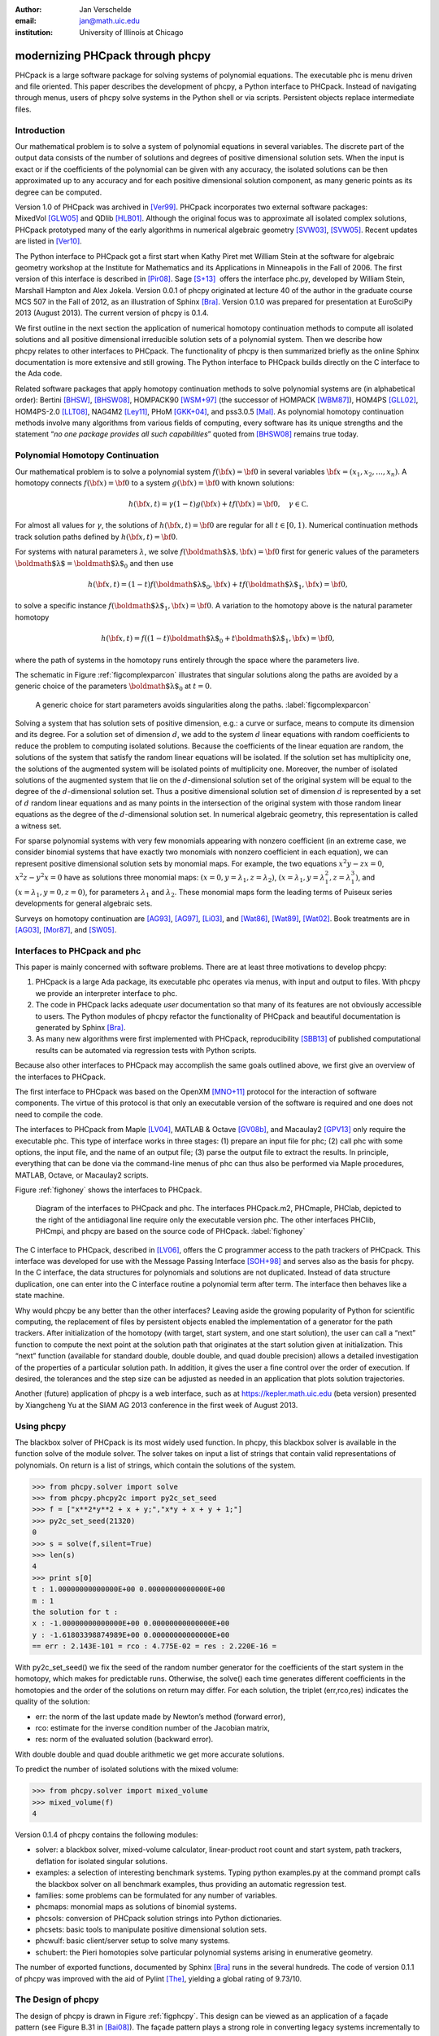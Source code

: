 :author: Jan Verschelde
:email: jan@math.uic.edu
:institution: University of Illinois at Chicago

---------------------------------
modernizing PHCpack through phcpy
---------------------------------

.. class:: abstract

   PHCpack is a large software package for solving systems of polynomial
   equations. The executable phc is menu driven and file oriented. This
   paper describes the development of phcpy, a Python interface to PHCpack.
   Instead of navigating through menus, users of phcpy solve systems in the
   Python shell or via scripts. Persistent objects replace intermediate
   files.

Introduction
------------

Our mathematical problem is to solve a system of polynomial equations in
several variables. The discrete part of the output data consists of the
number of solutions and degrees of positive dimensional solution sets.
When the input is exact or if the coefficients of the polynomial can be
given with any accuracy, the isolated solutions can be then approximated
up to any accuracy and for each positive dimensional solution component,
as many generic points as its degree can be computed.

Version 1.0 of PHCpack was archived in [Ver99]_. PHCpack incorporates two
external software packages: MixedVol [GLW05]_ and QDlib [HLB01]_.
Although the original focus was to approximate all isolated 
complex solutions, PHCpack
prototyped many of the early algorithms in numerical algebraic
geometry [SVW03]_, [SVW05]_. Recent updates are listed in [Ver10]_.

The Python interface to PHCpack got a first start when Kathy Piret met
William Stein at the software for algebraic geometry workshop at the
Institute for Mathematics and its Applications in Minneapolis in the
Fall of 2006. The first version of this interface is described in [Pir08]_.
Sage [S+13]_  offers the interface phc.py,
developed by William Stein, Marshall Hampton and Alex Jokela.
Version 0.0.1 of phcpy originated at lecture 40 of the author
in the graduate course MCS 507 in the Fall of 2012, 
as an illustration of Sphinx [Bra]_.
Version 0.1.0 was prepared for presentation at EuroSciPy 2013 (August 2013).
The current version of phcpy is 0.1.4.

We first outline in the next section the application of numerical
homotopy continuation methods to compute all isolated solutions and all
positive dimensional irreducible solution sets of a polynomial system.
Then we describe how phcpy relates to other interfaces to PHCpack. The
functionality of phcpy is then summarized briefly as the online Sphinx
documentation is more extensive and still growing. The Python interface
to PHCpack builds directly on the C interface to the Ada code.

Related software packages that apply homotopy continuation methods to
solve polynomial systems are (in alphabetical order):
Bertini [BHSW]_, [BHSW08]_,
HOMPACK90 [WSM+97]_ (the successor of HOMPACK [WBM87]_),
HOM4PS [GLL02]_, HOM4PS-2.0 [LLT08]_, NAG4M2 [Ley11]_,
PHoM [GKK+04]_, and pss3.0.5 [Mal]_.
As polynomial homotopy continuation methods
involve many algorithms from various fields of computing, every software
has its unique strengths and the statement “*no one package provides all
such capabilities*” quoted from [BHSW08]_ remains true today.

Polynomial Homotopy Continuation
--------------------------------

Our mathematical problem is to solve a polynomial
system \ :math:`f({\bf x}) = {\bf 0}` in several
variables \ :math:`{\bf x}= (x_1,x_2,\ldots,x_n)`. A homotopy connects
:math:`f({\bf x}) = {\bf 0}` to a system :math:`g({\bf x}) = {\bf 0}`
with known solutions:

.. math::

   h({\bf x},t) = \gamma (1-t) g({\bf x}) + t f({\bf x}) = {\bf 0},
   \quad \gamma \in {\mathbb C}.


For almost all values for :math:`\gamma`, the solutions of
:math:`h({\bf x},t) = {\bf 0}` are regular for all :math:`t \in [0,1)`.
Numerical continuation methods track solution paths defined
by \ :math:`h({\bf x},t) = {\bf 0}`.

For systems with natural parameters :math:`\lambda`, we
solve :math:`f({\mbox{\boldmath $\lambda$}},{\bf x}) = {\bf 0}` first
for generic values of the parameters
:math:`{\mbox{\boldmath $\lambda$}}= {\mbox{\boldmath $\lambda$}}_0` and
then use

.. math::

   h({\bf x},t) = (1-t) f({\mbox{\boldmath $\lambda$}}_0,{\bf x})
   + t f({\mbox{\boldmath $\lambda$}}_1,{\bf x}) = {\bf 0},

to solve a specific instance
:math:`f({\mbox{\boldmath $\lambda$}}_1,{\bf x}) = {\bf 0}`.
A variation to the homotopy above is the
natural parameter homotopy 

.. math::

   h({\bf x},t) = f((1-t) {\mbox{\boldmath $\lambda$}}_0
   + t {\mbox{\boldmath $\lambda$}}_1,{\bf x}) = {\bf 0},

where the path of systems in the homotopy runs entirely through
the space where the parameters live.

The schematic in Figure :ref:`figcomplexparcon` illustrates that singular
solutions along the paths are avoided by a generic choice of the
parameters \ :math:`{\mbox{\boldmath $\lambda$}}_0` at \ :math:`t=0`.

.. figure:: figcomplexparcon.eps

   A generic choice for start parameters avoids singularities
   along the paths.  :label:`figcomplexparcon`

Solving a system that has solution sets of positive dimension, e.g.: a
curve or surface, means to compute its dimension and its degree. For a
solution set of dimension \ :math:`d`, we add to the system :math:`d`
linear equations with random coefficients to reduce the problem to
computing isolated solutions. Because the coefficients of the linear
equation are random, the solutions of the system that satisfy the random
linear equations will be isolated. If the solution set has multiplicity
one, the solutions of the augmented system will be isolated points of
multiplicity one. Moreover, the number of isolated solutions of the
augmented system that lie on the :math:`d`-dimensional solution set of
the original system will be equal to the degree of the
:math:`d`-dimensional solution set. Thus a positive dimensional solution
set of dimension :math:`d` is represented by a set of :math:`d` random
linear equations and as many points in the intersection of the original
system with those random linear equations as the degree of the
:math:`d`-dimensional solution set. In numerical algebraic geometry,
this representation is called a witness set.

For sparse polynomial systems with very few monomials appearing with
nonzero coefficient (in an extreme case, we consider binomial systems
that have exactly two monomials with nonzero coefficient in each
equation), we can represent positive dimensional solution sets by
monomial maps. For example, the two equations :math:`x^2 y - zx = 0`,
:math:`x^2 z - y^2 x = 0` have as solutions three monomial maps:
:math:`(x = 0, y = \lambda_1, z = \lambda_2)`,
:math:`(x = \lambda_1, y = \lambda_1^2, z = \lambda_1^3)`, and
:math:`(x = \lambda_1, y = 0, z = 0)`, for parameters :math:`\lambda_1`
and :math:`\lambda_2`. These monomial maps form the leading terms of
Puiseux series developments for general algebraic sets.

Surveys on homotopy continuation are [AG93]_, [AG97]_, [Li03]_,
and [Wat86]_, [Wat89]_, [Wat02]_.
Book treatments are in [AG03]_, [Mor87]_, and [SW05]_.

Interfaces to PHCpack and phc
-----------------------------

This paper is mainly concerned with software problems.
There are at least three motivations to develop phcpy:

#. PHCpack is a large Ada package, its executable phc
   operates via menus, with input and output to files.
   With phcpy we provide an interpreter interface to phc.

#. The code in PHCpack lacks adequate *user* documentation
   so that many of its features are not obviously accessible to users.
   The Python modules of phcpy refactor the functionality of PHCpack
   and beautiful documentation is generated by Sphinx [Bra]_.

#. As many new algorithms were first implemented with PHCpack,
   reproducibility [SBB13]_ of published computational results
   can be automated via regression tests with Python scripts.

Because also other interfaces to PHCpack may accomplish the same goals
outlined above, we first give an overview of the interfaces to PHCpack.

The first interface to PHCpack was based on the OpenXM [MNO+11]_ protocol
for the interaction of software components. 
The virtue of this protocol is that only an executable version of the 
software is required and one does not need to compile the code.

The interfaces to PHCpack from Maple [LV04]_, MATLAB & Octave [GV08b]_, 
and Macaulay2 [GPV13]_
only require the executable phc. This type of interface works in three
stages: (1) prepare an input file for phc; (2) call phc with some
options, the input file, and the name of an output file; (3) parse the
output file to extract the results. In principle, everything that can be
done via the command-line menus of phc can thus also be performed via
Maple procedures, MATLAB, Octave, or Macaulay2 scripts.

Figure :ref:`fighoney` shows the interfaces to PHCpack.

.. figure:: fighoney.eps

   Diagram of the interfaces to PHCpack and phc.
   The interfaces PHCpack.m2, PHCmaple, PHClab, depicted to the right of the 
   antidiagonal line require only the executable version phc.
   The other interfaces PHClib, PHCmpi, and phcpy are based on the source
   code of PHCpack.  :label:`fighoney`

The C interface to PHCpack, described in [LV06]_, offers the C programmer
access to the path trackers of PHCpack. This interface was developed for
use with the Message Passing Interface [SOH+98]_ and serves also as the basis
for phcpy.  In the C interface, the data structures for polynomials and
solutions are not duplicated.  Instead of data structure duplication, one
can enter into the C interface routine a polynomial term after term. 
The interface then behaves like a state machine.

Why would phcpy be any better than the other interfaces? Leaving aside
the growing popularity of Python for scientific computing, the
replacement of files by persistent objects enabled the implementation of
a generator for the path trackers. After initialization of the homotopy
(with target, start system, and one start solution), the user can call a
“next” function to compute the next point at the solution path that
originates at the start solution given at initialization. This “next”
function (available for standard double, double double, and quad double
precision) allows a detailed investigation of the properties of a
particular solution path. In addition, it gives the user a fine control
over the order of execution. If desired, the tolerances and the step
size can be adjusted as needed in an application that plots solution
trajectories.

Another (future) application of phcpy is a web interface, such as at
https://kepler.math.uic.edu (beta version) presented by Xiangcheng Yu at
the SIAM AG 2013 conference in the first week of August 2013.

Using phcpy
-----------

The blackbox solver of PHCpack is its most widely used function. In
phcpy, this blackbox solver is available in the function solve of the
module solver. The solver takes on input a list of strings that contain
valid representations of polynomials. On return is a list of strings,
which contain the solutions of the system.

.. code-block:: python

   >>> from phcpy.solver import solve
   >>> from phcpy.phcpy2c import py2c_set_seed
   >>> f = ["x**2*y**2 + x + y;","x*y + x + y + 1;"]
   >>> py2c_set_seed(21320)
   0
   >>> s = solve(f,silent=True)
   >>> len(s)
   4
   >>> print s[0]
   t : 1.00000000000000E+00 0.00000000000000E+00
   m : 1
   the solution for t :
   x : -1.00000000000000E+00 0.00000000000000E+00
   y : -1.61803398874989E+00 0.00000000000000E+00
   == err : 2.143E-101 = rco : 4.775E-02 = res : 2.220E-16 =

With py2c_set_seed() we fix the seed of the random number generator
for the coefficients of the start system in the homotopy, which makes
for predictable runs.  Otherwise, the solve() each time generates
different coefficients in the homotopies and the order of the solutions
on return may differ.
For each solution, the triplet (err,rco,res) indicates the quality of
the solution:

-  err: the norm of the last update made by Newton’s method (forward
   error),

-  rco: estimate for the inverse condition number of the Jacobian
   matrix,

-  res: norm of the evaluated solution (backward error).

With double double and quad double arithmetic we get more accurate
solutions.

To predict the number of isolated solutions with the mixed volume:

.. code-block:: python

   >>> from phcpy.solver import mixed_volume
   >>> mixed_volume(f)
   4

Version 0.1.4 of phcpy contains the following modules:

-  solver: a blackbox solver, mixed-volume calculator, linear-product
   root count and start system, path trackers, deflation for isolated
   singular solutions.

-  examples: a selection of interesting benchmark systems.
   Typing python examples.py at the command prompt calls the
   blackbox solver on all benchmark examples, thus providing
   an automatic regression test.

-  families: some problems can be formulated for any number of
   variables.

-  phcmaps: monomial maps as solutions of binomial systems.

-  phcsols: conversion of PHCpack solution strings into Python
   dictionaries.

-  phcsets: basic tools to manipulate positive dimensional solution
   sets.

-  phcwulf: basic client/server setup to solve many systems.

-  schubert: the Pieri homotopies solve particular polynomial systems
   arising in enumerative geometry.

The number of exported functions, documented by Sphinx [Bra]_ runs in the
several hundreds. The code of version 0.1.1 of phcpy was improved with
the aid of Pylint [The]_, yielding a global rating of 9.73/10.

The Design of phcpy
-------------------

The design of phcpy is drawn in Figure :ref:`figphcpy`. This design can be
viewed as an application of a façade pattern (see Figure B.31 in [Bai08]_). 
The façade pattern plays
a strong role in converting legacy systems incrementally to more modern
software and is appropriate as phcpy should be viewed as a modernization
of PHCpack. The implementation of use\_c2phc.adb applies the chain of
responsibility pattern (see Figure B.12 in [Bai08]_),
calling handlers to specific packages in
PHCpack. That we use the name phcpy and not PyPHC indicates that phcpy
is more than just an interface.

.. figure:: figdesign.eps

   The design of phcpy depends on PHClib, a library of various 
   collections of C functions, through one file phcpy2c.c
   (with documentation in the corresponding header phcpy2c.h) 
   which encodes the Python bindings.  
   PHClib interfaces to the Ada routines of PHCpack
   through one Ada procedure use\_c2phc.adb.
   The collection of parallel programs (MPI2phc)
   using message passing (MPI) depends on PHClib.  :label:`figphcpy`

The code for phcpy builds directly on the C interface to PHCpack.
The C interface was developed to use the Message Passing Interface 
(MPI) [SOH+98]_. 
In joint work with Yusong Wang [VW02]_, [VW04a]_, [VW04b]_, 
Yan Zhuang [VZ06]_, Yun Guan [GV08a]_,
and Anton Leykin [LV05]_, [LV09]_, [LVZ06]_, 
the main program was always a C program. 
The C interface described in [LV06]_
is centered around one gateway function use\_c2phc.
To the Ada programmer, this function has the specification

.. code-block:: ada

        function use_c2phc ( job : integer;
                             a : C_intarrs.Pointer;
                             b : C_intarrs.Pointer;
                             c : C_dblarrs.Pointer ) 
                           return integer;

The prototype of the corresponding C function is

.. code-block:: c

        extern int _ada_use_c2phc ( int task,
                                    int *a,
                                    int *b,
                                    double *c );

With use\_c2phc we obtain one uniform streamlined design of the
interface: the C programmer calls one single Ada function
\_ada\_use\_c2phc. What use\_c2phc executes depends on the job number.
The (a,b,c) parameters are flexible enough to pass strings
and still provide some form of type checking (which would not
be possible had we wiped out all types with void*).

To make \_ada\_use\_c2phc usable, we have written a number of C
wrappers, responsible for parsing the arguments of the C functions to be
passed to \_ada\_use\_c2phc. The extension module and the shared object
for the implementation of phcpy is a set of wrappers defined by
phcpy2c.c and documented by phcpy2c.h. As a deliberate design decision
of phcpy, all calls to functions in PHCpack pass through the C
interface. By this design, the development of phcpy benefits the C and
C++ programmers.


Obtaining, Installing, and Contributing
---------------------------------------

PHCpack and phcpy are distributed under the GNU GPL license
(version 2 or any later version).
Recently a new repository PHCpack was added on github 
with the source code of version 2.3.84 of PHCpack,
which contains version 0.1.4 of phcpy.
Executable versions for Linux, Mac, and Windows are
available via the homepage of the author.

The code was developed on a Red Hat Enterprise Linux Workstation
(Release 6.4) and a MacBook Pro laptop (Mac OS X 10.8.5)
using the GNAT GPL 2013 compiler.
Versions 2.6.6 and 2.7.3 of Python, respectively on Linux and Mac,
were used to develop phcpy.  Packaged binary distributions of
phcpy for the platforms listed above are available via the
homepage of the author.

Although the blackbox solver of PHCpack has been in use since 1996,
phcpy itself is still very much in beta stage.
Suggestions for improvement and contributions to phcpy
will be greatly appreciated.

Acknowledgments
---------------

The author thanks Max Demenkov for his comments and questions
at the poster session at EuroSciPy 2013.  In particular the question
on obtaining all solutions along a path led to the introduction of
generator functions for the path trackers in version 0.1.4 of phcpy.

This material is based upon work supported by the National Science
Foundation under Grant No. 1115777.

References
----------

.. [AG93] E.L. Allgower and K. Georg.  *Continuation and path following*,
          Acta Numerica, pages 1-64, 1993.

.. [AG97] E.L. Allgower and K Georg.  *Numerical Path Following*,
          in P.G. Ciarlet and J.L. Lions, editors,
          Techniques of Scientific Computing (Part 2), volume 5 of 
          Handbook of Numerical Analysis, pages 3-203. North-Holland, 1997.

.. [AG03] E.L. Allgower and K.Georg.
          *Introduction to Numerical Continuation Methods*,
          volume 45 of Classics in Applied Mathematics, SIAM, 2003.

.. [Bai08] S.L. Bain.  *Emergent Design. The Evolutionary Nature of
           Professional Software Development*,
           Addison-Wesley, 2008.

.. [BHSW] D.J. Bates, J.D. Hauenstein, A.J. Sommese, and C.W. Wampler.
          *Bertini: Software for numerical algebraic geometry*,
          available at http://www.nd.edu/~sommese/bertini.

.. [BHSW08] D.J. Bates, J.D. Hauenstein, A.J. Sommese, and C.W. Wampler.
            *Software for numerical algebraic geometry: a paradigm and
            progress towards its implementation,*
            in M.E. Stillman, N.Takayama, and J. Verschelde, editors,
            Software for Algebraic Geometry, volume 148 of 
            The IMA Volumes in Mathematics and its Applications,
            pages 33-46,  Springer-Verlag, 2008.

.. [Bra] G. Brandl.  *Sphinx. Python Documentation Generator*,
         available at http://sphinx-doc.org.

.. [GLL02] T. Gao, T.Y. Li, and X. Li.  *HOM4PS*, 2002,
           available at http://www.csulb.edu/~tgao/RESEARCH/Software.htm.

.. [GLW05] T. Gao, T.Y. Li, and M. Wu.  *Algorithm 846: MixedVol: 
           a software package for mixed-volume computation*,
           ACM Trans. Math. Softw., 31(4):555-560, 2005.

.. [GKK+04] T. Gunji, S. Kim, M. Kojima, A. Takeda, K. Fujisawa,
            and T. Mizutani.  *PHoM -- a polyhedral homotopy 
            continuation method for polynomial systems*,
            Computing, 73(4):55-77, 2004.

.. [GPV13] E. Gross, S.  Petrović, and J. Verschelde.
           *PHCpack in Macaulay2*,
           The Journal of Software for Algebra and Geometry: Macaulay2,
           5:20-25, 2013.

.. [GV08a] Y. Guan and J. Verschelde.
           *Parallel implementation of a subsystem-by-subsystem solver*,
           in Proceedings of the 22th High Performance Computing Symposium,
           Quebec City, 9-11 June 2008, pages 117-123,
           IEEE Computer Society, 2008.

.. [GV08b] Y. Guan and J. Verschelde.
           *PHClab: A MATLAB/Octave interface to PHCpack*,
           in M.E. Stillman, N.Takayama, and J. Verschelde, editors,
           Software for Algebraic Geometry, volume 148 of 
           The IMA Volumes in Mathematics and its Applications,
           pages 15-32, Springer-Verlag, 2008.

.. [HLB01] Y. Hida, X.S. Li, and D.H. Bailey.
           *Algorithms for quad-double precision floating point arithmetic*,
           in 15th IEEE Symposium on Computer Arithmetic (Arith-15 2001),
           11-17 June 2001, Vail, CO, USA, pages 155-162. 
           IEEE Computer Society, 2001.
           Shortened version of Technical Report LBNL-46996,
           software at http://crd.lbl.gov/~dhbailey/mpdist/qd-2.3.9.tar.gz.

.. [LLT08] T.L. Lee, T.Y. Li, and C.H. Tsai.
           *HOM4PS-2.0: a software package for solving polynomial systems by
           the polyhedral homotopy continuation method*,
           Computing, 83(2-3):109-133, 2008.

.. [Ley11] A. Leykin. *Numerical algebraic geometry*,
           The Journal of Software for Algebra and Geometry: Macaulay2,
           3:5-10, 2011.

.. [LV04] A. Leykin and J. Verschelde.
          *PHCmaple: A Maple interface to the numerical homotopy algorithms
          in PHCpack*, in Quoc-Nam Tran, editor, Proceedings of the Tenth
          International Conference on Applications of Computer Algebra 
          (ACA'2004), pages 139-147, 2004.

.. [LV05] A. Leykin and J. Verschelde.
          *Factoring solution sets of polynomial systems in parallel*,
          In T. Skeie and C.-S. Yang, editors, Proceedings of the 2005
          International Conference on Parallel Processing Workshops.
          14-17 June 2005.  Oslo, Norway. High Performance Scientific 
          and Engineering Computing, pages 173-180,
          IEEE Computer Society, 2005.

.. [LV06] A. Leykin and J. Verschelde.
          *Interfacing with the numerical homotopy algorithms in PHCpack*,
          in N. Takayama and A. Iglesias, editors, Proceedings of ICMS 2006,
          volume 4151 of Lecture Notes in Computer Science, pages 354-360,
          Springer-Verlag, 2006.

.. [LV09] A. Leykin and J. Verschelde.
          *Decomposing solution sets of polynomial systems: a new parallel
          monodromy breakup algorithm*,
          The International Journal of Computational Science and
          Engineering, 4(2):94-101, 2009.

.. [LVZ06] A. Leykin, J. Verschelde, and Y. Zhuang.
           *Parallel homotopy algorithms to solve polynomial systems*,
           in N. Takayama and A. Iglesias, editors, Proceedings of ICMS 2006,
           volume 4151 of Lecture Notes in Computer Science, pages 225-234,
           Springer-Verlag, 2006.

.. [Li03] T.Y. Li.  *Numerical solution of polynomial systems by homotopy
          continuation methods*, in F. Cucker, editor,
          Handbook of Numerical Analysis. Volume XI.  Special Volume:
          Foundations of Computational Mathematics, pages 209-304.
          North-Holland, 2003.

.. [Mal] G. Malajovich.
         *pss3.0.5: Polynomial system solver, version 3.0.5*, available at 
         http://www.labma.ufrj.br/~gregorio/software.php.

.. [MNO+11] M. Maekawa, M. Noro, K. Ohara, N. Okutani, Y. Takayama,
          and Y. Tamura.
          *OpenXM -- an open system to integrate mathematical softwares*,
          2011, available at http://www.OpenXM.org.

.. [Mor87] A. Morgan.  *Solving polynomial systems using continuation 
           for engineering and scientific problems*,
           Prentice-Hall, 1987.
           Volume 57 of Classics in Applied Mathematics Series, SIAM 2009.

.. [Pir08] K. Piret.
           *Computing Critical Points of Polynomial Systems using PHCpack
           and Python*, PhD thesis, University of Illinois at Chicago, 2008.

.. [SOH+98] M. Snir, S. Otto, S. Huss-Lederman, D. Walker, and J. Dongarra.
            *MPI - The Complete Reference Volume 1, The MPI Core*,
            Massachusetts Institute of Technology, second edition, 1998.

.. [S+13] W.A. Stein et al.
          *Sage Mathematics Software (Version 5.12).*
          The Sage Development Team, 2013.  http://www.sagemath.org.

.. [SVW03] A.J. Sommese, J. Verschelde, and C.W. Wampler.
           *Numerical irreducible decomposition using PHCpack*,
           in M. Joswig and N. Takayama, editors, Algebra, Geometry, and
           Software Systems, pages 109-130. Springer-Verlag, 2003.

.. [SVW05] A.J. Sommese, J. Verschelde, and C.W. Wampler.
           *Introduction to numerical algebraic geometry*,
           in A. Dickenstein and I.Z. Emiris, editors,
           Solving Polynomial Equations. Foundations, Algorithms and
           Applications, volume 14 of 
           Algorithms and Computation in Mathematics,
           pages 301-337. Springer-Verlag, 2005.

.. [SW05] A.J. Sommese and C.W. Wampler.
          *The Numerical solution of systems of polynomials arising in
          engineering and science*,
          World Scientific Press, Singapore, 2005.

.. [SBB13] V. Stodden, J. Borwein, and D.H. Bailey.
           *``Setting the Default to Reproducible'' in Computational
           Science Research*, SIAM News, page 4, June 3, 2013.

.. [The] S.Thenault.  *Pylint. Code analysis for Python*,
         available at http://pylint.org.

.. [Ver99] J. Verschelde.
           *Algorithm 795: PHCpack: A general-purpose solver for polynomial
           systems by homotopy continuation*,
           ACM Trans. Math. Softw., 25(2):251-276, 1999.

.. [Ver10] J. Verschelde.
           *Polynomial homotopy continuation with PHCpack*,
           ACM Communications in Computer Algebra, 44(4):217-220, 2010.

.. [VW02] J. Verschelde and Y. Wang.
          *Numerical homotopy algorithms for satellite trajectory control by
          pole placement*,
          Proceedings of MTNS 2002, Mathematical Theory of Networks and Systems
          (CDROM), Notre Dame, August 12-16, 2002.

.. [VW04a] J. Verschelde and Y. Wang.
           *Computing dynamic output feedback laws*,
           IEEE Transactions on Automatic Control, 49(8):1393--1397, 2004.

.. [VW04b] J. Verschelde and Y. Wang.
           *Computing feedback laws for linear systems with a parallel Pieri
           homotopy*, In Y. Yang, editor, Proceedings of the 2004 
           International Conference on Parallel Processing Workshops,
           15-18 August 2004, Montreal, Quebec, Canada. 
           High Performance Scientific and Engineering Computing,
           pages 222-229, IEEE Computer Society, 2004.

.. [VZ06] J. Verschelde and Y. Zhuang.
          *Parallel implementation of the polyhedral homotopy method*,
          In T.M. Pinkston and F. Ozguner, editors, Proceedings of the
          2006 International Conference on Parallel Processing Workshops,
          14-18 Augustus 2006, Columbus, Ohio,
          High Performance Scientific and Engineering Computing,
          pages 481-488, IEEE Computer Society, 2006.

.. [Wat86] L.T. Watson.  *Numerical linear algebra aspects of globally
           convergent homotopy methods*,
           SIAM Rev., 28(4):529-545, 1986.

.. [Wat89] L.T. Watson.  *Globally convergent homotopy methods: a tutorial*,
           Appl. Math. Comput., 31(Spec. Issue):369-396, 1989.

.. [Wat02] L.T. Watson.  *Probability-one homotopies in computational science*,
           J. Comput. Appl. Math., 140(1&2):785-807, 2002.

.. [WBM87] L.T. Watson, S.C. Billups, and A.P. Morgan.
           *Algorithm 652: HOMPACK: a suite of codes for globally convergent
           homotopy algorithms*,
           ACM Trans. Math. Softw., 13(3):281-310, 1987.

.. [WSM+97] L.T. Watson, M. Sosonkina, R.C. Melville, A.P. Morgan,
            and H.F. Walker. *Algorithm 777: HOMPACK90: A suite of
            Fortran 90 codes for globally convergent homotopy algorithms*,
            ACM Trans. Math. Softw., 23(4):514-549, 1997.
